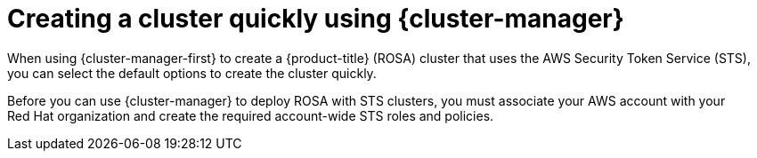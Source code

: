 // Module included in the following assemblies:
//
// * rosa_install_access_delete_clusters/rosa-sts-creating-a-cluster-quickly.adoc

:_mod-docs-content-type: CONCEPT
[id="rosa-sts-creating-a-cluster-quickly-ocm_{context}"]
= Creating a cluster quickly using {cluster-manager}

When using {cluster-manager-first} to create a {product-title} (ROSA) cluster that uses the AWS Security Token Service (STS), you can select the default options to create the cluster quickly.

Before you can use {cluster-manager} to deploy ROSA with STS clusters, you must associate your AWS account with your Red{nbsp}Hat organization and create the required account-wide STS roles and policies.